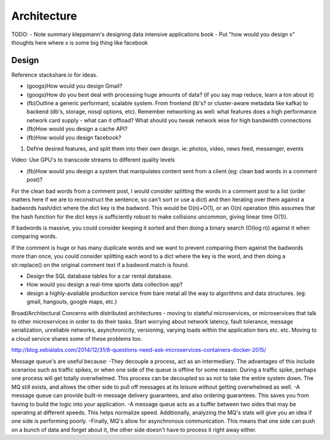 Architecture
============

TODO:
- Note summary kleppmann's designing data intensive applications book
- Put "how would you design x" thoughts here where x is some big thing like facebook

Design
------
Reference stackshare.io for ideas.

* (googs)How would you design Gmail?
* (googs)How do you best deal with processing huge amounts of data? (if you say map reduce, learn a ton about it)
* (fb)Outline a generic performant, scalable system. From frontend (lb's? or cluster-aware metadata like kafka) to backend (db's, storage, nosql options, etc). Remember networking as well: what features does a high performance network card supply - what can it offload? What should you tweak network wise for high bandwidth connections
* (fb)How would you design a cache API?

* (fb)How would you design facebook?
1) Define desired features, and split them into their own design. ie: photos, video, news feed, messenger, events

Video: Use GPU's to transcode streams to different quality levels

* (fb)How would you design a system that manipulates content sent from a client (eg: clean bad words in a comment post)?
For the clean bad words from a comment post, I would consider splitting the words in a comment post to a list (order matters here if we are to reconstruct the sentence, so can't sort or use a dict) and then iterating over them against a badwords hash/dict where the dict key is the badword. This would be O(n)+O(1), or an O(n) operation (this assumes that the hash function for the dict keys is sufficiently robust to make collisions uncommon, giving linear time O(1)).

If badwords is massive, you could consider keeping it sorted and then doing a binary search (O(log n)) against it when comparing words.

If the comment is huge or has many duplicate words and we want to prevent comparing them against the badwords more than once, you could consider splitting each word to a dict where the key is the word, and then doing a str.replace() on the original comment text if a badword match is found.

* Design the SQL database tables for a car rental database.
* How would you design a real-time sports data collection app?
* design a highly-available production service from bare metal all the way to algorithms and data structures. (eg: gmail, hangouts, google maps, etc.)


Broad/Architectural
Concerns with distributed architectures - moving to stateful microservices, or microservices that talk to other microservices in order to do their tasks. Start worrying about network latency, fault tolerance, message serialization, unreliable networks, asynchronicity, versioning, varying loads within the application tiers etc. etc. Moving to a cloud service shares some of these problems too.

http://blog.xebialabs.com/2014/12/31/8-questions-need-ask-microservices-containers-docker-2015/

Message queue's are useful because:
-They decouple a process, act as an intermediary. The advantages of this include scenarios such as traffic spikes, or when one side of the queue is offline for some reason. During a traffic spike, perhaps one process will get totally overwhelmed. This process can be decoupled so as not to take the entire system down. The MQ still exists, and allows the other side to pull off messages at its leisure without getting overwhelmed as well.
-A message queue can provide built-in message delivery guarantees, and also ordering guarantees. This saves you from having to build the logic into your application.
-A message queue acts as a buffer between two sides that may be operating at different speeds. This helps normalize speed. Additionally, analyzing the MQ's stats will give you an idea if one side is performing poorly.
-Finally, MQ's allow for asynchronous communication. This means that one side can push on a bunch of data and forget about it, the other side doesn't have to process it right away either.
